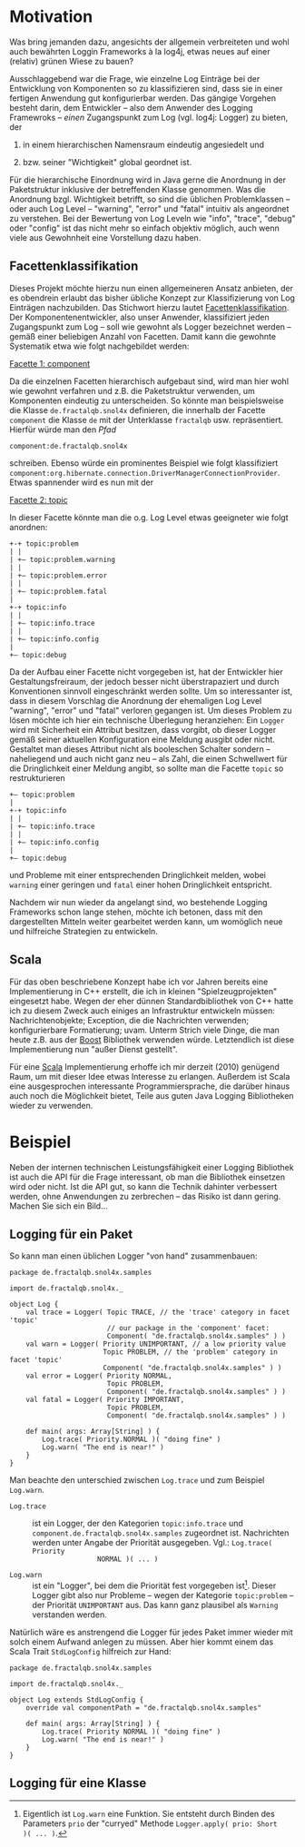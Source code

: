 
* Motivation
Was bring jemanden dazu, angesichts der allgemein verbreiteten und wohl
auch bewährten Loggin Frameworks à la log4j, etwas neues auf einer
(relativ) grünen Wiese zu bauen?

Ausschlaggebend war die Frage, wie einzelne Log Einträge bei der
Entwicklung von Komponenten so zu klassifizieren sind, dass sie in
einer fertigen Anwendung gut konfigurierbar werden. Das gängige
Vorgehen besteht darin, dem Entwickler – also dem Anwender des
Logging Framewroks – /einen/ Zugangspunkt zum Log (vgl. log4j:
Logger) zu bieten, der

 1) in einem hierarchischen Namensraum eindeutig angesiedelt und

 2) bzw. seiner "Wichtigkeit" global geordnet ist.

Für die hierarchische Einordnung wird in Java gerne die Anordnung in
der Paketstruktur inklusive der betreffenden Klasse genommen. Was die
Anordnung bzgl. Wichtigkeit betrifft, so sind die üblichen
Problemklassen – oder auch Log Level – "warning", "error" und
"fatal" intuitiv als angeordnet zu verstehen. Bei der Bewertung von
Log Leveln wie "info", "trace", "debug" oder "config" ist das nicht
mehr so einfach objektiv möglich, auch wenn viele aus Gewohnheit eine
Vorstellung dazu haben.

** Facettenklassifikation
Dieses Projekt möchte hierzu nun einen allgemeineren Ansatz anbieten,
der es obendrein erlaubt das bisher übliche Konzept zur
Klassifizierung von Log Einträgen nachzubilden. Das Stichwort hierzu
lautet [[http://de.wikipedia.org/wiki/Facettenklassifikation][Facettenklassifikation]]. Der Komponentenentwickler, also unser
Anwender, klassifiziert jeden Zugangspunkt zum Log – soll wie gewohnt
als Logger bezeichnet werden – gemäß einer beliebigen Anzahl von
Facetten. Damit kann die gewohnte Systematik etwa wie folgt
nachgebildet werden:
 
_Facette 1: component_

Da die einzelnen Facetten hierarchisch aufgebaut sind, wird man hier
wohl wie gewohnt verfahren und z.B. die Paketstruktur verwenden, um
Komponenten eindeutig zu unterscheiden. So könnte man beispielsweise
die Klasse =de.fractalqb.snol4x= definieren, die innerhalb der Facette
=component= die Klasse =de= mit der Unterklasse =fractalqb=
usw. repräsentiert. Hierfür würde man den /Pfad/

	 =component:de.fractalqb.snol4x=

schreiben. Ebenso würde ein prominentes Beispiel wie folgt
klassifiziert
=component:org.hibernate.connection.DriverManagerConnectionProvider=.
Etwas spannender wird es nun mit der

_Facette 2: topic_

In dieser Facette könnte man die o.g. Log Level etwas geeigneter wie
folgt anordnen:

: +-+ topic:problem
: | |
: | +– topic:problem.warning
: | |
: | +– topic:problem.error
: | |
: | +– topic:problem.fatal
: |
: +-+ topic:info
: | |
: | +– topic:info.trace
: | |
: | +– topic:info.config
: |
: +– topic:debug

Da der Aufbau einer Facette nicht vorgegeben ist, hat der Entwickler
hier Gestaltungsfreiraum, der jedoch besser nicht überstrapaziert und
durch Konventionen sinnvoll eingeschränkt werden sollte. Um so
interessanter ist, dass in diesem Vorschlag die Anordnung der
ehemaligen Log Level "warning", "error" und "fatal" verloren gegangen
ist. Um dieses Problem zu lösen möchte ich hier ein technische
Überlegung heranziehen: Ein =Logger= wird mit Sicherheit ein Attribut
besitzen, dass vorgibt, ob dieser Logger gemäß seiner aktuellen
Konfiguration eine Meldung ausgibt oder nicht. Gestaltet man dieses
Attribut nicht als booleschen Schalter sondern – naheliegend und auch
nicht ganz neu – als Zahl, die einen Schwellwert für die
Dringlichkeit einer Meldung angibt, so sollte man die Facette =topic=
so restrukturieren

: +– topic:problem
: |
: +-+ topic:info
: | |
: | +– topic:info.trace
: | |
: | +– topic:info.config
: |
: +– topic:debug

und Probleme mit einer entsprechenden Dringlichkeit melden, wobei
=warning= einer geringen und =fatal= einer hohen Dringlichkeit
entspricht.

Nachdem wir nun wieder da angelangt sind, wo bestehende Logging
Frameworks schon lange stehen, möchte ich betonen, dass mit den
dargestellten Mitteln weiter gearbeitet werden kann, um womöglich neue
und hilfreiche Strategien zu entwickeln.

** Scala
Für das oben beschriebene Konzept habe ich vor Jahren bereits eine
Implementierung in C++ erstellt, die ich in kleinen
"Spielzeugprojekten" eingesetzt habe. Wegen der eher dünnen
Standardbibliothek von C++ hatte ich zu diesem Zweck auch einiges an
Infrastruktur entwickeln müssen: Nachrichtenobjekte; Exception, die
die Nachrichten verwenden; konfigurierbare Formatierung; uvam. Unterm
Strich viele Dinge, die man heute z.B. aus der [[http://www.boost.org][Boost]] Bibliothek
verwenden würde. Letztendlich ist diese Implementierung nun "außer
Dienst gestellt".

Für eine [[http://www.scala-lang.org][Scala]] Implementierung erhoffe ich mir derzeit (2010) genügend
Raum, um mit dieser Idee etwas Interesse zu erlangen. Außerdem ist
Scala eine ausgesprochen interessante Programmiersprache, die
darüber hinaus auch noch die Möglichkeit bietet, Teile aus guten Java
Logging Bibliotheken wieder zu verwenden.

* Beispiel
Neben der internen technischen Leistungsfähigkeit einer Logging
Bibliothek ist auch die API für die Frage interessant, ob man die
Bibliothek einsetzen wird oder nicht. Ist die API gut, so kann die
Technik dahinter verbessert werden, ohne Anwendungen zu zerbrechen –
das Risiko ist dann gering. Machen Sie sich ein Bild...

** Logging für ein Paket

So kann man einen üblichen Logger "von hand" zusammenbauen:

: package de.fractalqb.snol4x.samples
: 
: import de.fractalqb.snol4x._
: 
: object Log {
:     val trace = Logger( Topic TRACE, // the 'trace' category in facet 'topic'
:                         // our package in the 'component' facet:
:                         Component( "de.fractalqb.snol4x.samples" ) )
:     val warn = Logger( Priority UNIMPORTANT, // a low priority value
:                        Topic PROBLEM, // the 'problem' category in facet 'topic'
:                        Component( "de.fractalqb.snol4x.samples" ) )
:     val error = Logger( Priority NORMAL,
:                         Topic PROBLEM,
:                         Component( "de.fractalqb.snol4x.samples" ) )
:     val fatal = Logger( Priority IMPORTANT,
:                         Topic PROBLEM,
:                         Component( "de.fractalqb.snol4x.samples" ) )
: 
:     def main( args: Array[String] ) {
:         Log.trace( Priority.NORMAL )( "doing fine" )
:         Log.warn( "The end is near!" )
:     }
: }

Man beachte den unterschied zwischen =Log.trace= und zum Beispiel
=Log.warn=.

- =Log.trace= :: ist ein Logger, der den Kategorien =topic:info.trace=
                 und =component.de.fractalqb.snol4x.samples=
                 zugeordnet ist. Nachrichten werden unter Angabe der
                 Priorität ausgegeben. Vgl.: =Log.trace( Priority
                 NORMAL )( ... )=

- =Log.warn= :: ist ein "Logger", bei dem die Priorität fest
                vorgegeben ist[1]. Dieser Logger gibt also nur
                Probleme – wegen der Kategorie =topic:problem= – der
                Priorität =UNIMPORTANT= aus. Das kann ganz plausibel
                als =Warning= verstanden werden.

Natürlich wäre es anstrengend die Logger für jedes Paket immer wieder
mit solch einem Aufwand anlegen zu müssen. Aber hier kommt einem das
Scala Trait =StdLogConfig= hilfreich zur Hand:

: package de.fractalqb.snol4x.samples
: 
: import de.fractalqb.snol4x._
: 
: object Log extends StdLogConfig {
:     override val componentPath = "de.fractalqb.snol4x.samples"
:     
:     def main( args: Array[String] ) {
:         Log.trace( Priority NORMAL )( "doing fine" )
:         Log.warn( "The end is near!" )
:     }
: }

** Logging für eine Klasse


[1] Eigentlich ist =Log.warn= eine Funktion. Sie entsteht durch Binden
des Parameters =prio= der "curryed" Methode =Logger.apply( prio: Short
)( ... )=.

